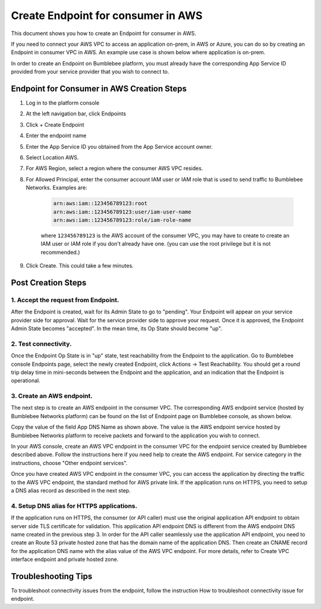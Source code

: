 =======================================
Create Endpoint for consumer in AWS
=======================================


This document shows you how to create an Endpoint for consumer in AWS.


If you need to connect your AWS VPC to access an application on-prem, in AWS or Azure,  you can do so by creating an Endpoint in consumer VPC in AWS. 
An example use case is shown below where application is on-prem. 

|endpoint_aws_diagram|



In order to create an Endpoint on Bumblebee platform, you must already have the corresponding App Service ID provided from your service provider that you wish to connect to. 


Endpoint for Consumer in AWS Creation Steps
================================================

1. Log in to the platform console
#. At the left navigation bar, click Endpoints
#. Click + Create Endpoint
#. Enter the endpoint name
#. Enter the App Service ID you obtained from the App Service account owner.
#. Select Location AWS.
#. For AWS Region, select a region where the consumer AWS VPC resides. 
#. For Allowed Principal, enter the consumer account IAM user or IAM role that is used to send traffic to Bumblebee Networks. Examples are: 

    .. code-block:: res

        arn:aws:iam::123456789123:root
        arn:aws:iam::123456789123:user/iam-user-name
        arn:aws:iam::123456789123:role/iam-role-name


    where ``123456789123`` is the AWS account of the consumer VPC, you may have to create to create an IAM user or IAM role if you don't already have one. 
    (you can use the root privilege but it is not recommended.) 




#. Click Create. This could take a few minutes. 


Post Creation Steps
======================

1. Accept the request from Endpoint. 
---------------------------------------

After the Endpoint is created, wait for its Admin State to go to "pending". 
Your Endpoint will appear on your service provider side for approval. 
Wait for the service provider side to approve your request. Once it is approved, 
the Endpoint Admin State becomes "accepted". In the mean time, its Op State should become "up". 

2. Test connectivity. 
---------------------------

Once the Endpoint Op State is in "up" state, test reachability from the Endpoint to the application. Go to Bumblebee console Endpoints page, select the newly created Endpoint, click Actions -> Test Reachability. You should get a round trip delay time in mini-seconds between the Endpoint and the application, and an indication that the Endpoint is operational. 


3. Create an AWS endpoint. 
-----------------------------

The next step is to create an AWS endpoint in the consumer VPC. The corresponding AWS endpoint service (hosted by Bumblebee Networks platform) can be found on the list of Endpoint page on Bumblebee console, as shown below. 


|app_dns_name|


Copy the value of the field App DNS Name as shown above. The value is the AWS endpoint service hosted by Bumblebee Networks platform to 
receive packets and forward to the application you wish to connect. 


In your AWS console, create an AWS VPC endpoint in the consumer VPC for the endpoint service created by Bumblebee described above. 
Follow the instructions here if you need help to create the AWS endpoint. 
For service category in the instructions, choose "Other endpoint services". 


Once you have created AWS VPC endpoint in the consumer VPC, you can access the application by directing the traffic to the AWS VPC endpoint, 
the standard method for AWS private link. If the application runs on HTTPS, you 
need to setup a DNS alias record as described in the next step. 


4. Setup DNS alias for HTTPS applications. 
---------------------------------------------


If the application runs on HTTPS, the consumer (or API caller) must use the original application API 
endpoint to obtain server side TLS certificate for validation.  This application API endpoint DNS is 
different from the AWS endpoint DNS name created in the previous step 3. In order for the API caller 
seamlessly use the application API endpoint, you need to create an Route 53 private hosted zone that 
has the domain name of the application DNS. Then create an CNAME record for the application DNS name 
with the alias value of the AWS VPC endpoint. For more details, refer to Create VPC interface endpoint 
and private hosted zone. 


Troubleshooting Tips
======================

To troubleshoot connectivity issues from the endpoint, follow the instruction How to troubleshoot 
connectivity issue for endpoint.


.. |app_dns_name| image:: media/app_dns_name.png
.. |endpoint_aws_diagram| image:: media/endpoint_aws_diagram.png